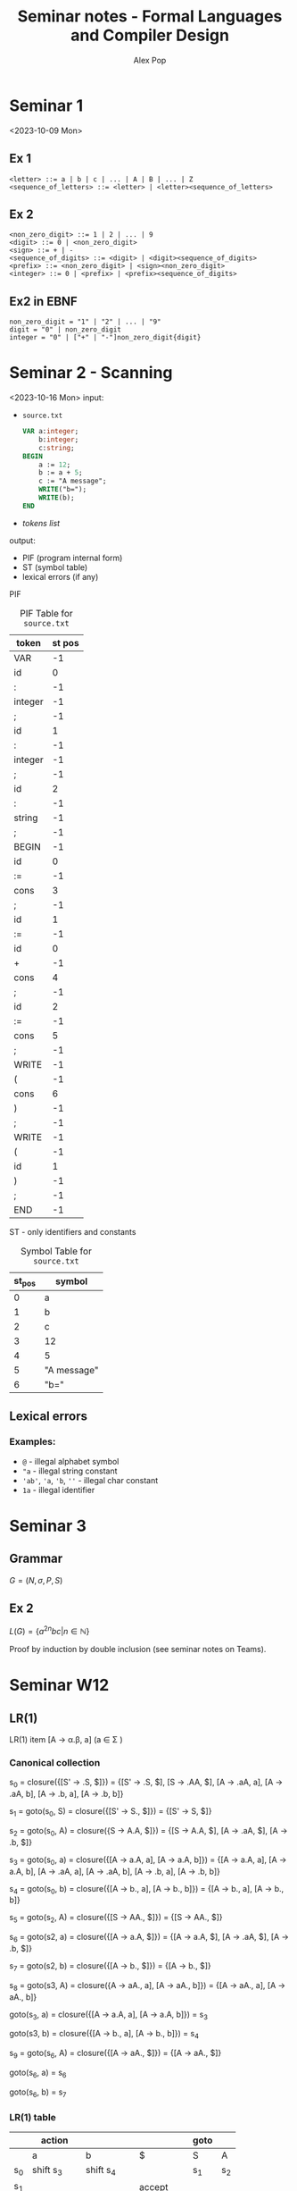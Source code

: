 #+TITLE: Seminar notes - Formal Languages and Compiler Design
#+AUTHOR: Alex Pop
* Seminar 1
<2023-10-09 Mon>
** Ex 1
#+begin_src
<letter> ::= a | b | c | ... | A | B | ... | Z
<sequence_of_letters> ::= <letter> | <letter><sequence_of_letters>
#+end_src


** Ex 2
#+begin_src
<non_zero_digit> ::= 1 | 2 | ... | 9
<digit> ::= 0 | <non_zero_digit>
<sign> ::= + | -
<sequence_of_digits> ::= <digit> | <digit><sequence_of_digits>
<prefix> ::= <non_zero_digit> | <sign><non_zero_digit>
<integer> ::= 0 | <prefix> | <prefix><sequence_of_digits>
#+end_src

** Ex2 in EBNF
#+begin_src
non_zero_digit = "1" | "2" | ... | "9"
digit = "0" | non_zero_digit
integer = "0" | ["+" | "-"]non_zero_digit{digit}
#+end_src

* Seminar 2 - Scanning
<2023-10-16 Mon>
input:
  + =source.txt=
    #+BEGIN_SRC pascal
    VAR a:integer;
        b:integer;
        c:string;
    BEGIN
        a := 12;
        b := a + 5;
        c := "A message";
        WRITE("b=");
        WRITE(b);
    END
    #+END_SRC
  + /tokens list/
output:
  + PIF (program internal form)
  + ST (symbol table)
  + lexical errors (if any)

PIF
#+CAPTION: PIF Table for =source.txt=
| token   | st pos |
|---------+--------|
| VAR     |     -1 |
| id      |      0 |
| :       |     -1 |
| integer |     -1 |
| ;       |     -1 |
| id      |      1 |
| :       |     -1 |
| integer |     -1 |
| ;       |     -1 |
| id      |      2 |
| :       |     -1 |
| string  |     -1 |
| ;       |     -1 |
| BEGIN   |     -1 |
| id      |      0 |
| :=      |     -1 |
| cons    |      3 |
| ;       |     -1 |
| id      |      1 |
| :=      |     -1 |
| id      |      0 |
| +       |     -1 |
| cons    |      4 |
| ;       |     -1 |
| id      |      2 |
| :=      |     -1 |
| cons    |      5 |
| ;       |     -1 |
| WRITE   |     -1 |
| (       |     -1 |
| cons    |      6 |
| )       |     -1 |
| ;       |     -1 |
| WRITE   |     -1 |
| (       |     -1 |
| id      |      1 |
| )       |     -1 |
| ;       |     -1 |
| END     |     -1 |


ST - only identifiers and constants
#+CAPTION: Symbol Table for =source.txt=
| st_pos | symbol      |
|-------+-------------|
|     0 | a           |
|     1 | b           |
|     2 | c           |
|     3 | 12          |
|     4 | 5           |
|     5 | "A message" |
|     6 | "b="        |

** Lexical errors
*** Examples:
+ =@= - illegal alphabet symbol
+ ="a= - illegal string constant
+ ='ab'=, ='a=, ='b=, =''= - illegal char constant
+ =1a= - illegal identifier

* Seminar 3
** Grammar
$G = (N, \sigma, P, S)$
** Ex 2
\begin{align*}
G = (N, \sigma, P, S)
N = \{S\}
\sigma = \{a, b, c\}
P : S \rightarrow a^2S | bc\}
\end{align*}

$L(G) = \{a^{2n}bc | n \in \mathbb{N}\}$

Proof by induction by double inclusion (see seminar notes on Teams).

* Seminar W12
** LR(1)

#+begin_export latex
G = ({S', S, A}, {a, b}, P, S')
P: S' \rarr S
(1) S \rarr AA
(2) A \rarr aA
(3) A \rarr b

? w = abab \in L(G)

#+end_export

LR(1) item [A \rarr \alpha.\beta, a] (a \in \Sigma \cup {$})

*** Canonical collection

s_0 = closure({[S' \rarr .S, $]}) = {[S' \rarr .S, $], [S \rarr .AA, $], [A \rarr .aA, a], [A \rarr .aA, b], [A \rarr .b, a], [A \rarr .b, b]}

s_1 = goto(s_0, S) = closure({[S' \rarr S., $]}) = {[S' \rarr S, $]}

s_2 = goto(s_0, A) = closure({S \rarr A.A, $]}) = {[S \rarr A.A, $], [A \rarr .aA, $], [A \rarr .b, $]}

s_3 = goto(s_0, a) = closure({[A \rarr a.A, a], [A \rarr a.A, b]}) = {[A \rarr a.A, a], [A \rarr a.A, b], [A \rarr .aA, a], [A \rarr .aA, b], [A \rarr .b, a], [A \rarr .b, b]}

s_4 = goto(s_0, b) = closure({[A \rarr b., a], [A \rarr b., b]}) = {[A \rarr b., a], [A \rarr b., b]}

s_5 = goto(s_2, A) = closure({[S \rarr AA., $]}) = {[S \rarr AA., $]}

s_6 = goto(s2, a) = closure({[A \rarr a.A, $]}) = {[A \rarr a.A, $], [A \rarr .aA, $], [A \rarr .b, $]}

s_7 = goto(s2, b) = closure({[A \rarr b., $]}) = {[A \rarr b., $]}

s_8 = goto(s3, A) = closure({A \rarr aA., a], [A \rarr aA., b]}) = {[A \rarr aA., a], [A \rarr aA., b]}

goto(s_3, a) = closure({[A \rarr a.A, a], [A \rarr a.A, b]}) = s_3

goto(s3, b) = closure({[A \rarr b., a], [A \rarr b., b]}) = s_4

s_9 = goto(s_6, A) = closure({[A \rarr aA., $]}) = {[A \rarr aA., $]}

goto(s_6, a) = s_6

goto(s_6, b) = s_7

*** LR(1) table

|    | action     |            |            | goto |    |
|----+------------+------------+------------+------+----|
|    | a          | b          | $          | S    | A  |
|----+------------+------------+------------+------+----|
| s_0 | shift s_3   | shift s_4   |            | s_1   | s_2 |
| s_1 |            |            | accept     |      |    |
| s_2 | shift s_6   | shift s_7   |            |      | s_5 |
| s_3 | shift s_3   | shift s_4   |            |      | s_8 |
| s_4 | reduce (3) | reduce (3) |            |      |    |
| s_5 |            |            | reduce (1) |      |    |
| s_6 | shift s_6   | shift s_7   |            |      | s_9 |
| s_7 |            |            | reduce (3) |      |    |
| s_8 | reduce (2) | reduce (2) |            |      |    |
| s_9 |            |            | reduce (2) |      |    |


# #+begin_src elisp
# (add-to-list 'exec-path "/Library/TeX/texbin/pdflatex")
# #+end_src

*** Parsing

|---------------------+-------------+-------------|
| work stack          | input stack | output band |
|---------------------+-------------+-------------|
| $ s_0                | abab$       |           \epsilon |
| $ s_0 a s_3           | bab$        |           \epsilon |
| $ s_0 a s_3 b s_4      | ab$         |           \epsilon |
| $ s_0 a s_3 A s_8      | ab$         |           3 |
| $ s_0 A s_2           | ab$         |          23 |
| $ s_0 A s_2 a s_6      | b$          |          23 |
| $ s_0 A s_2 a s_6 b s_7 | $           |          23 |
| $ s_0 A s_2 a s_6 A s_9 | $           |         323 |
| $ s_0 A s_2 A s_5      | $           |        2323 |
| $ s_0 S s_1           | $           |       12323 |
| accept              |             |             |
|---------------------+-------------+-------------|

** LALR(1)
*** Canonical collection
C = {s_0, s_1, s_2, s_36, s_47, s_5, s_89}

s_36 = {[A \rarr a.A, a | b | $], [A \rarr .aA, a | b | $], [A \rarr .b, a | b | $]}

s_47 = {[A \rarr b., a | b | $]}

s_89 = {[A \rarr aA., a | b | $]}

*** LALR(1) table
|     | action     |            |            | goto |     |
|-----+------------+------------+------------+------+-----|
|     | a          | b          | $          | S    | A   |
|-----+------------+------------+------------+------+-----|
| s_0  | shift s_36  | shift s_47  |            | s_1   | s_2  |
| s_1  |            |            | accept     |      |     |
| s_2 | shift s_36  | shift s_47  |            |      | s_5  |
| s_36 | shift s_36  | shift s_47  |            |      | s_89 |
| s_47 | reduce (3) | reduce (3) | reduce (3) |      |     |
| s_5  |            |            | reduce (1) |      |     |
| s_89 | reduce (2) | reduce (2) | reduce (2) |      |     |

*** Parsing
| work stack            | input stack | output band |
|-----------------------+-------------+-------------|
| $ s_0                  | abab$       |           \epsilon |
| $ s_0 a s_36            | bab$        |           \epsilon |
| $ s_0 a s_36 b s_47      | ab$         |           \epsilon |
| $ s_0 a s_36 A s_89      | ab$         |           3 |
| $ s_0 A s_2             | ab$         |          23 |
| $ s_0 A s_2 a s_36       | b$          |          23 |
| $ s_0 A s_2 a s_36 b s_47 | $           |          23 |
| $ s_0 A s_2 a s_36 A s_89 | $           |         323 |
| $ s_0 A s_2 A s_5        | $           |        2323 |
| $ s_0 S s_1             | $           |       12323 |
| accept                |             |             |
